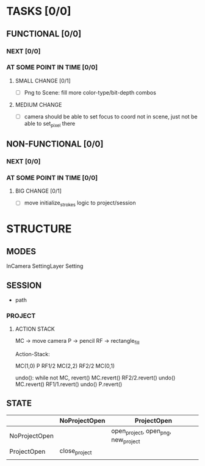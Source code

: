 * TASKS [0/0]
** FUNCTIONAL [0/0]
*** NEXT [0/0]
*** AT SOME POINT IN TIME [0/0]
**** SMALL CHANGE [0/1]
- [ ] Png to Scene: fill more color-type/bit-depth combos
**** MEDIUM CHANGE
- [ ] camera should be able to set focus to coord not in scene, just not be able to set_pixel there
** NON-FUNCTIONAL [0/0]
*** NEXT [0/0]
*** AT SOME POINT IN TIME [0/0]
**** BIG CHANGE [0/1]
- [ ] move initialize_strokes logic to project/session
* STRUCTURE
** MODES
InCamera
SettingLayer
Setting
** SESSION
- path
*** PROJECT
**** ACTION STACK
MC -> move camera
P -> pencil
RF -> rectangle_fill

Action-Stack:

MC(1,0)
P
RF1/2
MC(2,2)
RF2/2
MC(0,1)

undo(): while not MC, revert()
    MC.revert()
    RF2/2.revert()
undo()
    MC.revert()
    RF1/1.revert()
undo()
    P.revert()


** STATE
|               | NoProjectOpen | ProjectOpen                         |
|---------------+---------------+-------------------------------------|
| NoProjectOpen |               | open_project, open_png, new_project |
| ProjectOpen   | close_project |                                     |
|               |               |                                     |
